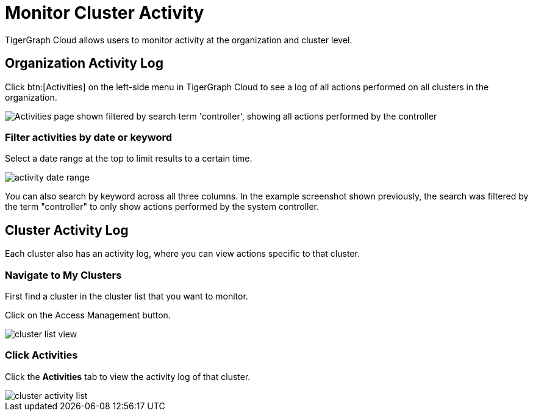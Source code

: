 = Monitor Cluster Activity
:page-aliases: view-activity-log.adoc

TigerGraph Cloud allows users to monitor activity at the organization and cluster level.

== Organization Activity Log

Click btn:[Activities] on the left-side menu in TigerGraph Cloud to see a log of all actions performed on all clusters in the organization.

image::org-activities-page.png["Activities page shown filtered by search term 'controller', showing all actions performed by the controller"]

=== Filter activities by date or keyword

Select a date range at the top to limit results to a certain time.

image::activity-date-range.png[]

You can also search by keyword across all three columns.
In the example screenshot shown previously, the search was filtered by the term "controller" to only show actions performed by the system controller.

== Cluster Activity Log

Each cluster also has an activity log, where you can view actions specific to that cluster.

=== Navigate to My Clusters

First find a cluster in the cluster list that you want to monitor.

Click on the Access Management button.

image::cluster-list-view.png[]

=== Click Activities

Click the *Activities* tab to view the activity log of that cluster.

image::cluster-activity-list.png[]

